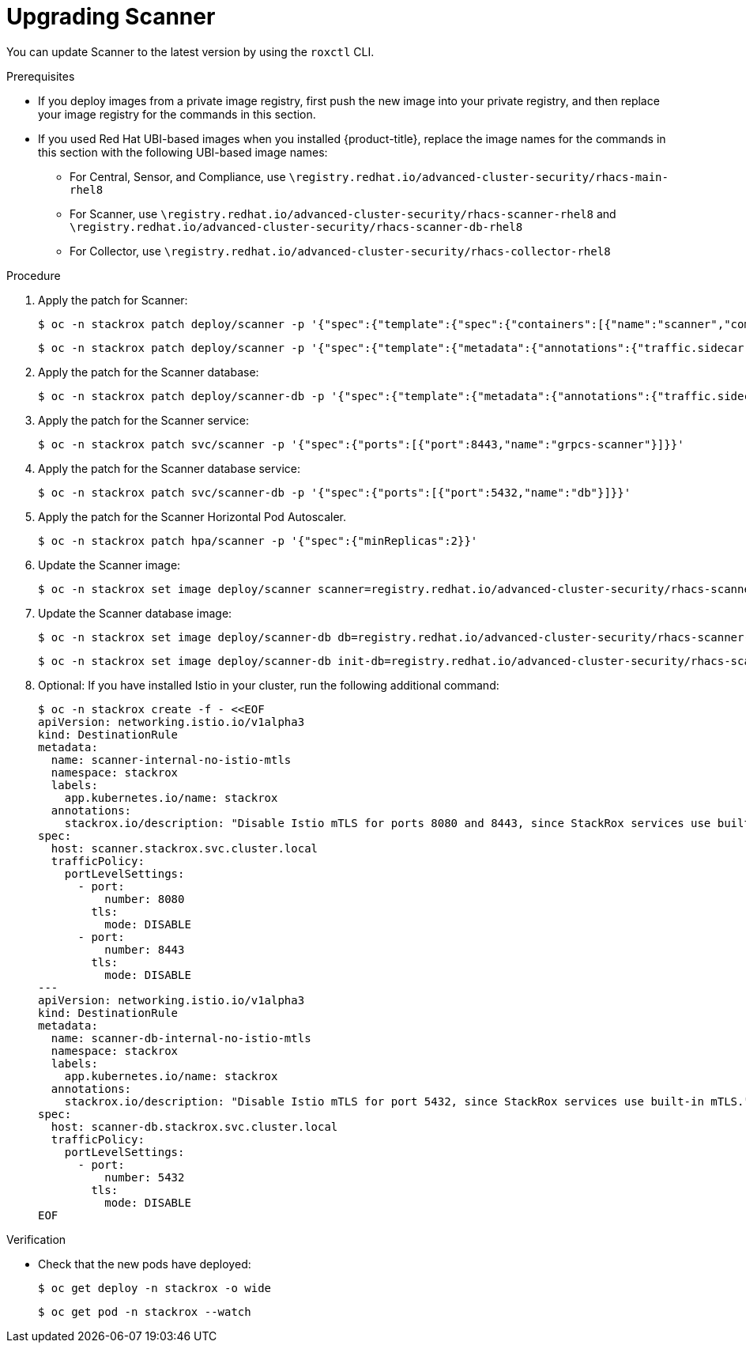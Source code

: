 // Module included in the following assemblies:
//
// * upgrade/upgrade-from-40-43.adoc
:_module-type: PROCEDURE
[id="upgrade-scanner-40_{context}"]
= Upgrading Scanner

You can update Scanner to the latest version by using the `roxctl` CLI.

.Prerequisites

* If you deploy images from a private image registry, first push the new image into your private registry, and then replace your image registry for the commands in this section.
* If you used Red Hat UBI-based images when you installed {product-title}, replace the image names for the commands in this section with the following UBI-based image names:
** For Central, Sensor, and Compliance, use `\registry.redhat.io/advanced-cluster-security/rhacs-main-rhel8`
** For Scanner, use `\registry.redhat.io/advanced-cluster-security/rhacs-scanner-rhel8` and `\registry.redhat.io/advanced-cluster-security/rhacs-scanner-db-rhel8`
** For Collector, use `\registry.redhat.io/advanced-cluster-security/rhacs-collector-rhel8`

.Procedure

. Apply the patch for Scanner:
+
[source,terminal]
----
$ oc -n stackrox patch deploy/scanner -p '{"spec":{"template":{"spec":{"containers":[{"name":"scanner","command":["/entrypoint.sh"],"volumeMounts":[{"mountPath":"/etc/ssl","name":"central-etc-ssl-volume"},{"mountPath":"/usr/local/share/ca-certificates/","name":"additional-ca-volume","readOnly":true}]}],"volumes":[{"name":"additional-ca-volume","secret":{"defaultMode":420,"optional":true,"secretName":"additional-ca"}},{"emptyDir":{},"name":"central-etc-ssl-volume"}]}}}}'
----
+
[source,terminal]
----
$ oc -n stackrox patch deploy/scanner -p '{"spec":{"template":{"metadata":{"annotations":{"traffic.sidecar.istio.io/excludeInboundPorts":"8080,8443"}}}}}'
----
. Apply the patch for the Scanner database:
+
[source,terminal]
----
$ oc -n stackrox patch deploy/scanner-db -p '{"spec":{"template":{"metadata":{"annotations":{"traffic.sidecar.istio.io/excludeInboundPorts":"5432"}}}}}'
----
. Apply the patch for the Scanner service:
+
[source,terminal]
----
$ oc -n stackrox patch svc/scanner -p '{"spec":{"ports":[{"port":8443,"name":"grpcs-scanner"}]}}'
----
. Apply the patch for the Scanner database service:
+
[source,terminal]
----
$ oc -n stackrox patch svc/scanner-db -p '{"spec":{"ports":[{"port":5432,"name":"db"}]}}'
----
. Apply the patch for the Scanner Horizontal Pod Autoscaler.
+
[source,terminal]
----
$ oc -n stackrox patch hpa/scanner -p '{"spec":{"minReplicas":2}}'
----
. Update the Scanner image:
+
[source,terminal,subs=attributes+]
----
$ oc -n stackrox set image deploy/scanner scanner=registry.redhat.io/advanced-cluster-security/rhacs-scanner-rhel8:{scanner-version}
----
. Update the Scanner database image:
+
[source,terminal,subs=attributes+]
----
$ oc -n stackrox set image deploy/scanner-db db=registry.redhat.io/advanced-cluster-security/rhacs-scanner-db-rhel8:{scanner-version}
----
+
[source,terminal,subs=attributes+]
----
$ oc -n stackrox set image deploy/scanner-db init-db=registry.redhat.io/advanced-cluster-security/rhacs-scanner-db-rhel8:{scanner-version}
----
. Optional: If you have installed Istio in your cluster, run the following additional command:
+
[source,terminal]
----
$ oc -n stackrox create -f - <<EOF
apiVersion: networking.istio.io/v1alpha3
kind: DestinationRule
metadata:
  name: scanner-internal-no-istio-mtls
  namespace: stackrox
  labels:
    app.kubernetes.io/name: stackrox
  annotations:
    stackrox.io/description: "Disable Istio mTLS for ports 8080 and 8443, since StackRox services use built-in mTLS."
spec:
  host: scanner.stackrox.svc.cluster.local
  trafficPolicy:
    portLevelSettings:
      - port:
          number: 8080
        tls:
          mode: DISABLE
      - port:
          number: 8443
        tls:
          mode: DISABLE
---
apiVersion: networking.istio.io/v1alpha3
kind: DestinationRule
metadata:
  name: scanner-db-internal-no-istio-mtls
  namespace: stackrox
  labels:
    app.kubernetes.io/name: stackrox
  annotations:
    stackrox.io/description: "Disable Istio mTLS for port 5432, since StackRox services use built-in mTLS."
spec:
  host: scanner-db.stackrox.svc.cluster.local
  trafficPolicy:
    portLevelSettings:
      - port:
          number: 5432
        tls:
          mode: DISABLE
EOF
----

.Verification

* Check that the new pods have deployed:
+
[source,terminal]
----
$ oc get deploy -n stackrox -o wide
----
+
[source,terminal]
----
$ oc get pod -n stackrox --watch
----
